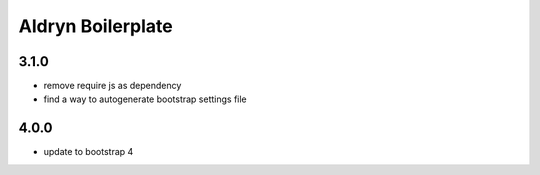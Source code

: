 ==================
Aldryn Boilerplate
==================

3.1.0
-----
- remove require js as dependency
- find a way to autogenerate bootstrap settings file

4.0.0
-----
- update to bootstrap 4
